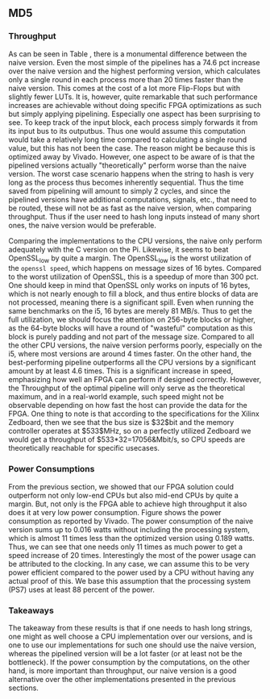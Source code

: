 ** MD5
\label{sec:MD5performance}
*** Throughput
#+BEGIN_EXPORT latex
\begin{table}[!htb]
\centering
\captionsetup{width=.8\linewidth}
\begin{tabular}{c c c c c c}
\hline
Version & f$_{max}$(Mhz) & clocks$_{hi/lo}$ & TP(MBps)$_{hi/lo}$ & LUT & FF\\
\hline
Naive & 2.38 & b & 152.3 & 11607 & 2304\\
Proc_{4} & 9.5 &   hi(6)/lo(6) & 266/101 & 10247 & 5226\\
Proc_{8} & 19 &    hi(10)/lo(10) & 532/122 & 10087 & 7538\\
Proc_{16} & 33.5 & hi(18)/lo(18)& 937/119 & 10206 & 12162\\
Proc_{32} & 65 &   hi(34)/lo(34) & 1817/123 & 10149 & 21347\\
Proc_{64} & 115 &  hi(66)/lo(66) & 3209/112 &  10350 & 39718\\
\end{tabular}
\caption[MD5: FPGA Versions]%
{Performance and statistics over the different MD5 implementations. f$_{max}$ is the clock rate reported from Vivado. Clocks describe how many clock cycles it takes to calculate \texttt{b} blocks, where $hi(x) = x+2 \cdot blocks$ and $lo(x) = 2 + 6 \cdot blocks$ describe a best and worst-case scenario, respectively. The throughput (TP) is calculated as \((b_{bits}\cdot f_{max})/(clocks \cdot 8)\). LUT is the number of Look-Up Tables used in the design. FF is the reported amount of Flip Flops used. Proc$_{i}$ denotes how many ~i~ processes the 64 rounds are distributed over.}
\label{tab:MD5versions}
\end{table}
#+END_EXPORT
As can be seen in Table \ref{tab:MD5versions}, there is a monumental difference between the naive version. Even the most simple of the pipelines has a 74.6 pct increase over the naive version and the highest performing version, which calculates only a single round in each process more than 20 times faster than the naive version. This comes at the cost of a lot more Flip-Flops but with slightly fewer LUTs. It is, however, quite remarkable that such performance increases are achievable without doing specific FPGA optimizations as such but simply applying pipelining. Especially one aspect has been surprising to see. To keep track of the input block, each process simply forwards it from its input bus to its outputbus. Thus one would assume this computation would take a relatively long time compared to calculating a single round value, but this has not been the case. The reason might be because this is optimized away by Vivado. However, one aspect to be aware of is that the pipelined versions actually "theoretically" perform worse than the naive version. The worst case scenario happens when the string to hash is very long as the process thus becomes inherently sequential. Thus the time saved from pipelining will amount to simply 2 cycles, and since the pipelined versions have additional computations, signals, etc., that need to be routed, these will not be as fast as the naive version, when comparing throughput. Thus if the user need to hash long inputs instead of many short ones, the naive version would be preferable.
#+BEGIN_EXPORT latex
\begin{table}[!htb]
\centering
\captionsetup{width=.8\linewidth}
\begin{tabular}{c c c c c c c c}
\hline
\textbf{Version} & Naive & Proc_{64} & C\# & C & OpenSLL$_{low}$ & OpenSLL$_{high}$\\
\hline
\textbf{TP(MBps)} & 152 & 3210 & 287 & 256 & 42 & 293\\
 & & & 604 & 622 & 81 & 691
\end{tabular}
\caption[MD5: FPGA and CPU comparisons]%
{Performance comparison of the worst and best MD5 FPGA implementations and the various CPU versions. The C\# uses the \texttt{System.Security.Cryptography.MD5}, the C version is our implementation and are optimized with \texttt{-O3}. The OpenSSL is from \texttt{openssl speed -evp md5}. Each of the CPU implementations has two values, the first being the Pi results and the second the i5 results.}
\label{tab:MD5compare}
\end{table}
#+END_EXPORT
Comparing the implementations to the CPU versions, the naive only perform adequately with the C version on the Pi. Likewise, it seems to beat OpenSSL_low by quite a margin. The OpenSSL_low is the worst utilization of the ~openssl speed~, which happens on message sizes of 16 bytes. Compared to the worst utilization of OpenSSL, this is a speedup of more than 300 pct. One should keep in mind that OpenSSL only works on inputs of 16 bytes, which is not nearly enough to fill a block, and thus entire blocks of data are not processed, meaning there is a significant spill. Even when running the same benchmarks on the i5, 16 bytes are merely 81 MB/s. Thus to get the full utilization, we should focus the attention on 256-byte blocks or higher, as the 64-byte blocks will have a round of "wasteful" computation as this block is purely padding and not part of the message size.
Compared to all the other CPU versions, the naive version performs poorly, especially on the i5, where most versions are around 4 times faster. On the other hand, the best-performing pipeline outperforms all the CPU versions by a significant amount by at least 4.6 times. This is a significant increase in speed, emphasizing how well an FPGA can perform if designed correctly. However, the Throughput of the optimal pipeline will only serve as the theoretical maximum, and in a real-world example, such speed might not be observable depending on how fast the host can provide the data for the FPGA.
One thing to note is that according to the specifications for the Xilinx Zedboard\ref{ZedSpec}, then we see that the bus size is $32$bit and the memory controller operates at $533$MHz,
so on a perfectly utilized Zedboard we would get a throughput of $533*32=17056&Mbit/s, so CPU speeds are theoretically reachable for specific usecases.
*** Power Consumptions
From the previous section, we showed that our FPGA solution could outperform not only low-end CPUs but also mid-end CPUs by quite a margin. But, not only is the FPGA able to achieve high throughput it also does it at very low power consumption. Figure \ref{fig:md5_naive_power} shows the power consumption as reported by Vivado. The power consumption of the naive version sums up to 0.016 watts without including the processing system, which is almost 11 times less than the optimized version using 0.189 watts. Thus, we can see that one needs only 11 times as much power to get a speed increase of 20 times. Interestingly the most of the power usage can be attributed to the clocking.
In any case, we can assume this to be very power efficient compared to the power used by a CPU without having any actual proof of this. We base this assumption that the processing system (PS7) uses at least 88 percent of the power.
\begin{figure}[H]
\centering
\subfloat[Naive version]{\includegraphics[width=6cm]{MD5_naive_power.png}}
\subfloat[Proc$_{64}$ version]{\includegraphics[width=6cm]{MD5_opt_power.png}}
\caption[Power consumption of MD5 designs]%
{Powerconsumption of MD5 designs. Note that this is just the TDP and not the actual power usage. To mesure the actual power usage we would need the physical board.}
\label{fig:md5_naive_power}
\end{figure}
*** Takeaways
The takeaway from these results is that if one needs to hash long strings, one might as well choose a CPU implementation over our versions, and is one to use our implementations for such one should use the naive version, whereas the pipelined version will be a lot faster (or at least not be the bottleneck). If the power consumption by the computations, on the other hand, is more important than throughput, our naive version is a good alternative over the other implementations presented in the previous sections.

